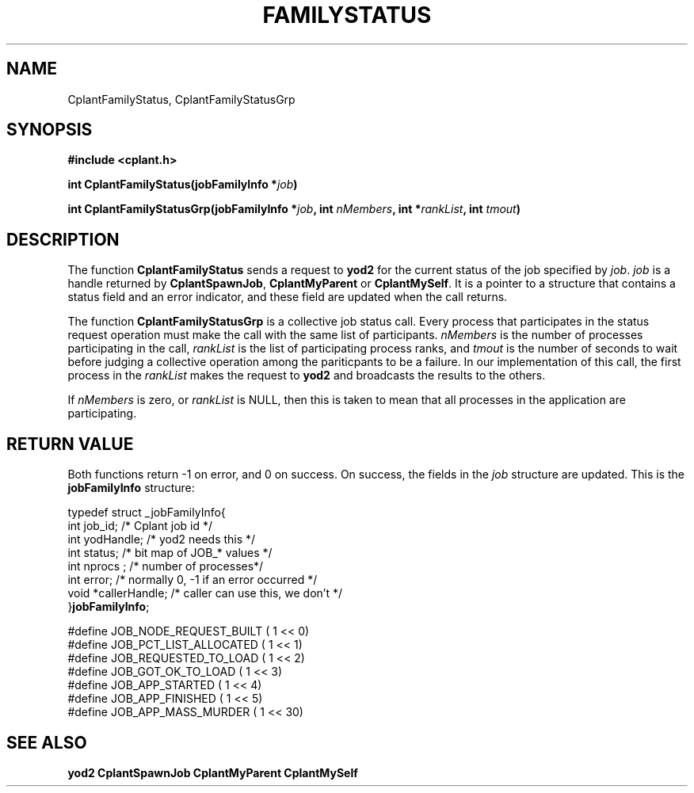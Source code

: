 .if n .ds Q \&"
.if t .ds Q ``
.if n .ds U \&"
.if t .ds U ''
.TH FAMILYSTATUS 3 "20 November 2001" "CPLANT MANPAGE" "Cplant Runtime Libraries"
.tr \&
.nr bi 0
.nr ll 0
.nr el 0
.de Pp
.ie \\n(ll>0 \{\
.ie \\n(bi=1 \{\
.nr bi 0
.if \\n(t\\n(ll=0 \{.IP \\(bu\}
.if \\n(t\\n(ll=1 \{.IP \\n+(e\\n(el.\}
.\}
.el .sp 
.\}
.el \{\
.ie \\nh=1 \{\
.LP
.nr h 0
.\}
.el .PP 
.\}
..
.SH NAME
    

.Pp
CplantFamilyStatus, CplantFamilyStatusGrp
.SH SYNOPSIS
    

.Pp
\fB#include <cplant.h>\fP
.Pp
\fBint CplantFamilyStatus(jobFamilyInfo *\fP\fIjob\fP\fB)\fP
.Pp
\fBint CplantFamilyStatusGrp(jobFamilyInfo *\fP\fIjob\fP\fB, int \fP\fInMembers\fP\fB, int *\fP\fIrankList\fP\fB, int \fP\fItmout\fP\fB)\fP
.SH DESCRIPTION
    

.Pp
The function \fBCplantFamilyStatus\fP sends a request to \fByod2\fP
for the current status of the job specified by \fIjob\fP.  \fIjob\fP
is a handle returned by \fBCplantSpawnJob\fP, \fBCplantMyParent\fP
or \fBCplantMySelf\fP.  It is a pointer to a structure that contains 
a status field and an error indicator,
and these field are updated when the call returns.
.Pp
The function \fBCplantFamilyStatusGrp\fP is a collective job status call.
Every process that participates in the
status request operation must make the call with the same list of participants.
\fInMembers\fP is the number of processes participating in the call,
\fIrankList\fP is the list of participating process ranks, and \fItmout\fP
is the number of seconds to wait before judging a collective operation
among the pariticpants to be a failure.  In our implementation of this
call, the first process in the \fIrankList\fP makes the request to \fByod2\fP
and broadcasts the results to the others.
.Pp
If \fInMembers\fP is zero, or \fIrankList\fP is NULL, then this is taken
to mean that all processes in the application are participating.
.SH RETURN VALUE
    

.Pp
Both functions return -1 on error, and 0 on success.  On success,
the fields in the \fIjob\fP structure are updated.  This is the
\fBjobFamilyInfo\fP structure:
.Pp
\f(CRtypedef struct _jobFamilyInfo{    
.br
int job_id;      /* Cplant job id */    
.br
int yodHandle;   /* yod2 needs this */  
.br
int status;      /* bit map of JOB_* values */    
.br
int nprocs ;     /* number of processes*/
.br
int error;       /* normally 0, -1 if an error occurred */
.br
void *callerHandle;  /* caller can use this, we don't */    
.br
}\fBjobFamilyInfo\fP;    
.br\fR
.Pp
\f(CR#define JOB_NODE_REQUEST_BUILT  ( 1 << 0) 
.br
#define JOB_PCT_LIST_ALLOCATED  ( 1 << 1) 
.br
#define JOB_REQUESTED_TO_LOAD   ( 1 << 2) 
.br
#define JOB_GOT_OK_TO_LOAD      ( 1 << 3) 
.br
#define JOB_APP_STARTED         ( 1 << 4) 
.br
#define JOB_APP_FINISHED        ( 1 << 5) 
.br
#define JOB_APP_MASS_MURDER     ( 1 << 30) 
.br\fR
.SH SEE ALSO
    

.Pp
\fByod2\fP
\fBCplantSpawnJob\fP
\fBCplantMyParent\fP
\fBCplantMySelf\fP
